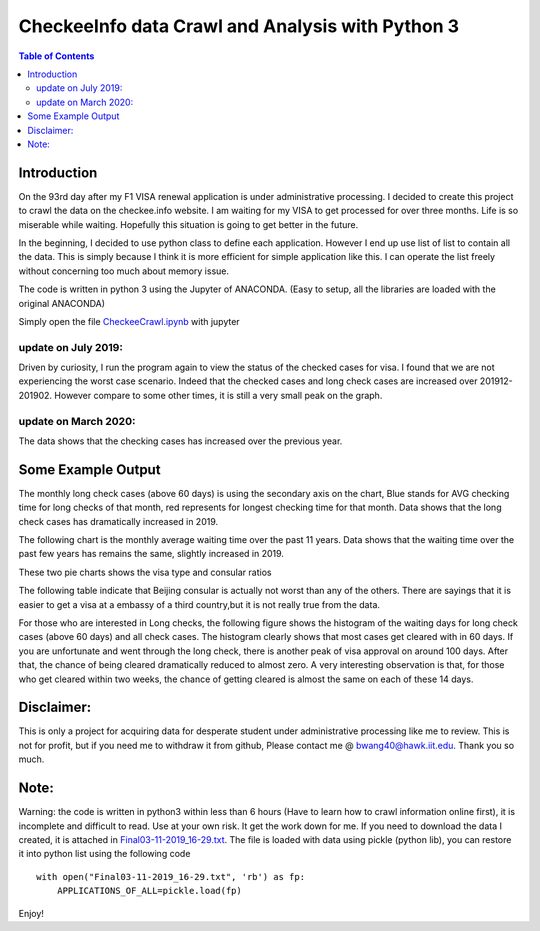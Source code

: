 
********************************************************
CheckeeInfo data Crawl and Analysis with Python 3
********************************************************

.. contents:: Table of Contents
   :depth: 2
   
Introduction 
=======================
On the 93rd day after my F1 VISA renewal application is under administrative processing. I decided to create this project to crawl the data on the checkee.info website. I am waiting for my VISA to get processed for over three months. Life is so miserable while waiting. Hopefully this situation is going to get better in the future.

In the beginning, I decided to use python class to define each application. However I end up use list of list to contain all the data. This is simply because I think it is more efficient for simple application like this. I can operate the list freely without concerning too much about memory issue.

The code is written in python 3 using the Jupyter of ANACONDA. (Easy to setup, all the libraries are loaded with the original ANACONDA)

Simply open the file  `CheckeeCrawl.ipynb <https://github.com/bwang40/CheckeeInfoCrawl/blob/master/CheckeeCrawl.ipynb>`_ with jupyter 

update on July 2019:
-------------------------
Driven by curiosity, I run the program again to view the status of the checked cases for visa. I found that we are not experiencing the worst case scenario. Indeed that the checked cases and long check cases are increased over 201912-201902. However compare to some other times, it is still a very small peak on the graph. 

update on March 2020:
-------------------------
The data shows that the checking cases has increased over the previous year.

Some Example Output
=======================

The monthly long check cases (above 60 days) is using the secondary axis on the chart, Blue stands for AVG checking time for long checks of that month, red represents for longest checking time for that month. Data shows that the long check cases has dramatically increased in 2019.

.. image:: https://github.com/bwang40/CheckeeInfoCrawl/blob/master/image/longcheck.PNG
   :scale: 25

The following chart is the monthly average waiting time over the past 11 years. Data shows that the waiting time over the past few years has remains the same, slightly increased in 2019.
   
.. image:: https://github.com/bwang40/CheckeeInfoCrawl/blob/master/image/checkAVGbymonth.PNG
   :scale: 25

These two pie charts shows the visa type and consular ratios

.. image:: https://github.com/bwang40/CheckeeInfoCrawl/blob/master/image/consularandvisatype.PNG
   :height: 100

The following table indicate that Beijing consular is actually not worst than any of the others. There are sayings that it is easier to get a visa at a embassy of a third country,but it is not really true from the data. 

.. image:: https://github.com/bwang40/CheckeeInfoCrawl/blob/master/image/consularrate.PNG
   :scale: 25

For those who are interested in Long checks, the following figure shows the histogram of the waiting days for long check cases (above 60 days) and all check cases. The histogram clearly shows that most cases get cleared with in 60 days. If you are unfortunate and went through the long check, there is another peak of visa approval on around 100 days. After that, the chance of being cleared dramatically reduced to almost zero. A very interesting observation is that, for those who get cleared within two weeks, the chance of getting cleared is almost the same on each of these 14 days.

.. image:: https://github.com/bwang40/CheckeeInfoCrawl/blob/master/image/hist.png
   :scale: 25

Disclaimer: 
=======================
This is only a project for acquiring data for desperate student under administrative processing like me to review. This is not for profit, but if you need me to withdraw it from github, Please contact me @ bwang40@hawk.iit.edu. Thank you so much.

Note: 
=======================
Warning: the code is written in python3 within less than 6 hours (Have to learn how to crawl information online first), it is incomplete and difficult to read. Use at your own risk. It get the work down for me. If you need to download the data I created, it is attached in `Final03-11-2019_16-29.txt <https://github.com/bwang40/CheckeeInfoCrawl/blob/master/Final03-11-2019_16-29.txt>`_. The file is loaded with data using pickle (python lib), you can restore it into python list using the following code
::
   with open("Final03-11-2019_16-29.txt", 'rb') as fp:
       APPLICATIONS_OF_ALL=pickle.load(fp)
Enjoy!
